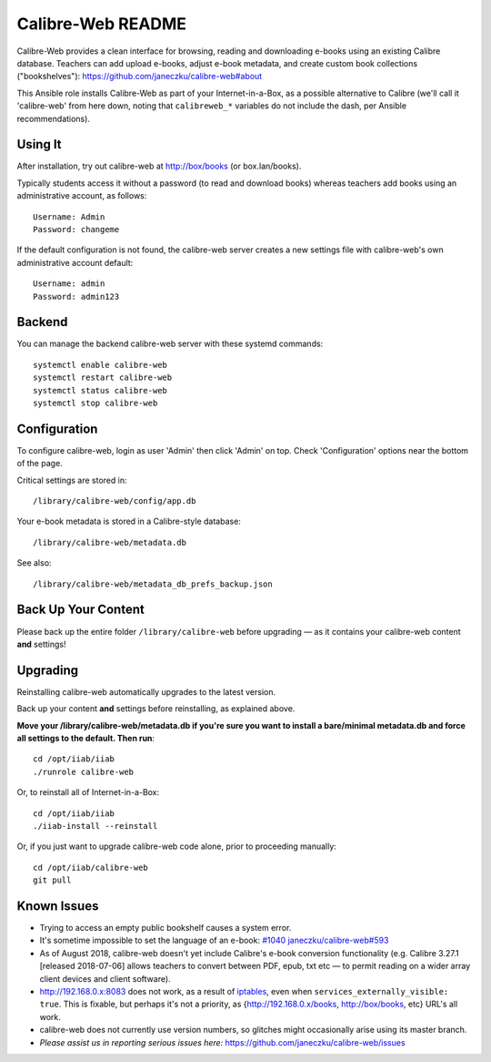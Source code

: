 ==================
Calibre-Web README
==================

Calibre-Web provides a clean interface for browsing, reading and downloading
e-books using an existing Calibre database.  Teachers can add upload e-books,
adjust e-book metadata, and create custom book collections ("bookshelves"):
https://github.com/janeczku/calibre-web#about

This Ansible role installs Calibre-Web as part of your Internet-in-a-Box, as a
possible alternative to Calibre (we'll call it 'calibre-web' from here down,
noting that ``calibreweb_*`` variables do not include the dash, per Ansible
recommendations).

Using It
--------

After installation, try out calibre-web at http://box/books (or box.lan/books).

Typically students access it without a password (to read and download books)
whereas teachers add books using an administrative account, as follows::

  Username: Admin
  Password: changeme

If the default configuration is not found, the calibre-web server creates a
new settings file with calibre-web's own administrative account default::

  Username: admin
  Password: admin123

Backend
-------

You can manage the backend calibre-web server with these systemd commands::

  systemctl enable calibre-web
  systemctl restart calibre-web
  systemctl status calibre-web
  systemctl stop calibre-web

Configuration
-------------

To configure calibre-web, login as user 'Admin' then click 'Admin' on top.
Check 'Configuration' options near the bottom of the page.

Critical settings are stored in::

  /library/calibre-web/config/app.db

Your e-book metadata is stored in a Calibre-style database::

  /library/calibre-web/metadata.db

See also::

  /library/calibre-web/metadata_db_prefs_backup.json

Back Up Your Content
--------------------

Please back up the entire folder ``/library/calibre-web`` before upgrading —
as it contains your calibre-web content **and** settings!

Upgrading
---------

Reinstalling calibre-web automatically upgrades to the latest version.

Back up your content **and** settings before reinstalling, as explained above.

**Move your /library/calibre-web/metadata.db if you're sure you want to install
a bare/minimal metadata.db and force all settings to the default.  Then run**::

  cd /opt/iiab/iiab
  ./runrole calibre-web
  
Or, to reinstall all of Internet-in-a-Box::

  cd /opt/iiab/iiab
  ./iiab-install --reinstall

Or, if you just want to upgrade calibre-web code alone, prior to proceeding
manually::

  cd /opt/iiab/calibre-web
  git pull

Known Issues
------------

* Trying to access an empty public bookshelf causes a system error.

* It's sometime impossible to set the language of an e-book: `#1040 <https://github.com/iiab/iiab/issues/1040>`_
  `janeczku/calibre-web#593 <https://github.com/janeczku/calibre-web/issues/593>`_

* As of August 2018, calibre-web doesn't yet include Calibre's e-book
  conversion functionality (e.g. Calibre 3.27.1 [released 2018-07-06] allows
  teachers to convert between PDF, epub, txt etc — to permit reading on a wider
  array client devices and client software).

* http://192.168.0.x:8083 does not work, as a result of `iptables <https://github.com/iiab/iiab/blob/master/roles/network/templates/gateway/iiab-gen-iptables#L93>`_,
  even when ``services_externally_visible: true``.  This is fixable, but perhaps
  it's not a priority, as {http://192.168.0.x/books, http://box/books, etc} URL's
  all work.

* calibre-web does not currently use version numbers, so glitches might
  occasionally arise using its master branch.
  
* *Please assist us in reporting serious issues here:*
  https://github.com/janeczku/calibre-web/issues
